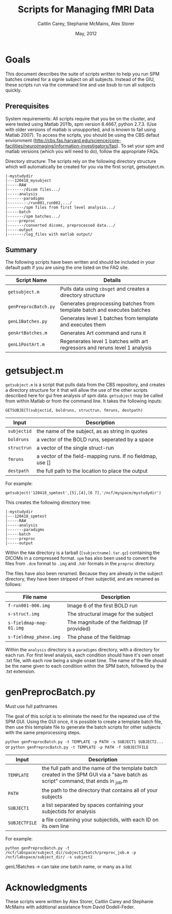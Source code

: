 #+TITLE: Scripts for Managing fMRI Data
#+AUTHOR: Caitlin Carey, Stephanie McMains, Alex Storer
#+EMAIL: smcmains@fas.harvard.edu
#+DATE: May, 2012
#+search org mode blah for help)

* Goals
This document describes the suite of scripts written to help you
run SPM batches created for a signle subject on all subjects.
Instead of the GIU, these scripts run via the command line and use bsub
to run all subjects quickly.

** Prerequisites
System requirements:
All scripts require that you be on the cluster, and were tested using
Matlab 2011b, spm version 8.4667, python 2.7.3.  (Use with older versions of matlab is unsupported, and is known
to fail using Matlab 2007). To access the scripts, you should be using the CBS defaut enviornment (http://cbs.fas.harvard.edu/science/core-facilities/neuroimaging/information-investigators/faq). To set your spm and matlab versions (which you will need to do), follow the appropriate FAQs.

Directory structure:
The scripts rely on the following directory structure which will automatically be created for you via the first script, getsubject.m.

#+begin_example
   |-mystudydir   
   |---120418_mysubject
   |-----RAW
   |-------/dicom files.../
   |-----analysis
   |-------paradigms
   |---------/run001,run002,.../
   |-------/spm files from first level analysis.../
   |-----batch
   |-------/spm batches.../
   |-----preproc
   |-------/converted dicoms, preprocessed data.../
   |-----output
   |-------/log_files with matlab output/	
#+end_example


** Summary

The following scripts have been written and should be included in your default path if you are using the
one listed on the FAQ site. 

| Script Name           | Details                                                     |
|-----------------------+-------------------------------------------------------------|
| ~getsubject.m~        | Pulls data using ~cbsget~ and creates a directory structure |
| ~genPreprocBatch.py~  | Generates preprocessing batches from template batch and executes batches |
| ~genL1Batches.py~     | Generates level 1 batches from template and executes them  |
| ~genArtBatches.m~     | Generates Art command and runs it  |
| ~genL1PostArt.m~      | Regenerates level 1 batches with art regressors and reruns level 1 analysis   |

* getsubject.m

~getsubject.m~ is a script that pulls data from the CBS
repository, and creates a directory structure for it that will allow the use
of the other scripts described here for gui free analysis of spm data. 
~getsubject~ may be called from within Matlab or from the command line.  It takes
the following inputs:

~GETSUBJECT(subjectid, boldruns, structrun, fmruns, destpath)~
|-------------+-------------------------------------------------------------|
| Input       | Description                                                 |
|-------------+-------------------------------------------------------------|
| ~subjectid~ | the name of the subject, as as string  in quotes            |
|-------------+-------------------------------------------------------------|
| ~boldruns~  | a vector of the BOLD runs, seperated by a space             |
|-------------+-------------------------------------------------------------|
| ~structrun~ | a vector of the single struct-run                           |
|-------------+-------------------------------------------------------------|
| ~fmruns~    | a vector of the field-mapping runs. If no fieldmap, use []  |
|-------------+-------------------------------------------------------------|
| ~destpath~  | the full path to the location to place the output                |
|-------------+-------------------------------------------------------------|

For example:
#+begin_example
getsubject('120418_spmtest',[5],[4],[6 7],'/ncf/myspace/mystudydir')
#+end_example

This creates the following directory tree:
#+begin_example
   |-mystudydir   
   |---120418_spmtest
   |-----RAW
   |-----analysis
   |-------paradigms
   |-----batch
   |-----preproc
   |-----output
#+end_example

Within the ~RAW~ directory is a tarball (~[subjectname].tar.gz~)
containing the DICOMs in a compressed format.  ~spm~ has also been
used to convert the files from ~.dcm~ format to ~.img~ and ~.hdr~
formats in the ~preproc~ directory.

The files have also been renamed.  Because they are already in the
subject directory, they have been stripped of their subjectid, and are
renamed as follows:

|-------------------------+---------------------------------------------|
| File name               | Description                                 |
|-------------------------+---------------------------------------------|
| ~f-run001-006.img~      | Image 6 of the first BOLD run               |
|-------------------------+---------------------------------------------|
| ~s-struct.img~          | The structural image for the subject        |
|-------------------------+---------------------------------------------|
| ~s-fieldmap-mag-01.img~ | The magnitude of the fieldmap (if provided) |
|-------------------------+---------------------------------------------|
| ~s-fieldmap_phase.img~  | The phase of the fieldmap                   |
|-------------------------+---------------------------------------------|

Within the ~analysis~ directory is a ~paradigms~ directory, with a directory for each run.
For first level analysis, each condition should have it's own onset .txt file,
with each row being a single onset time.  The name of the file should be the name
given to each condition within the SPM batch, followed by the .txt extension.

* genPreprocBatch.py

Must use full pathnames

The goal of this script is to eliminate the need for the repeated use of the SPM GUI.
Using the GUI once, it is possible to create a template batch file, then use
this template file to generate the batch scripts for other subjects
with the same preprocessing steps.


~python genPreprocBatch.py -t TEMPLATE -p PATH -s SUBJECT1 SUBJECT2...~
or
~python genPreprocBatch.py -t TEMPLATE -p PATH -f SUBJECTFILE~
|---------------+-------------------------------------------------------------------------|
| Input         | Description                                                             |
|---------------+-------------------------------------------------------------------------|
| ~TEMPLATE~    |the full path and the name of the template batch created in the SPM GUI via a "save batch as script" command, that ends in _job.m |
|---------------+-------------------------------------------------------------------------|
| ~PATH~        | the path to the directory that contains all of your subjects            |
|---------------+-------------------------------------------------------------------------|
| ~SUBJECT1~    | a list separated by spaces containing your subjectids for analysis      |
|---------------+-------------------------------------------------------------------------|
| ~SUBJECTFILE~ | a file containing your subjectids, with each ID on its own line         |
|---------------+-------------------------------------------------------------------------|


For example:
#+begin_example
python genPreprocBatch.py -t /ncf/labspace/subject_dir/subject1/batch/preproc_job.m -p /ncf/labspace/subject_dir/ -s subject2 
#+end_example



genL1Batches -> can take one batch name, or many as a list
* Acknowledgments
These scripts were written by Alex Storer, Caitlin Carey and Stephanie
McMains with additional assistance from David Dodell-Feder.
